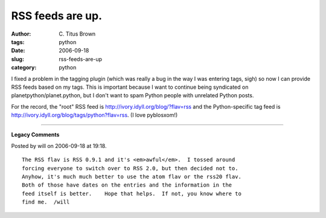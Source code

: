 RSS feeds are up.
#################

:author: C\. Titus Brown
:tags: python
:date: 2006-09-18
:slug: rss-feeds-are-up
:category: python


I fixed a problem in the tagging plugin (which was really a bug in the way
I was entering tags, sigh) so now I can provide RSS feeds based on my tags.
This is important because I want to continue being syndicated on
planetpython/planet.python, but I don't want to spam Python people with
unrelated Python posts.

For the record, the "root" RSS feed is http://ivory.idyll.org/blog/?flav=rss
and the Python-specific tag feed is http://ivory.idyll.org/blog/tags/python?flav=rss.  (I love pyblosxom!)


----

**Legacy Comments**


Posted by will on 2006-09-18 at 19:18. 

::

   The RSS flav is RSS 0.9.1 and it's <em>awful</em>.  I tossed around
   forcing everyone to switch over to RSS 2.0, but then decided not to.
   Anyhow, it's much much better to use the atom flav or the rss20 flav.
   Both of those have dates on the entries and the information in the
   feed itself is better.    Hope that helps.  If not, you know where to
   find me.  /will

